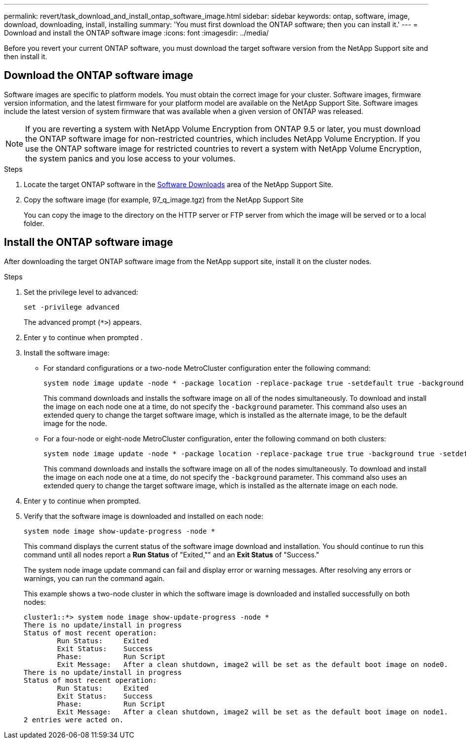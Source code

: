 ---
permalink: revert/task_download_and_install_ontap_software_image.html
sidebar: sidebar
keywords: ontap, software, image, download, downloading, install, installing
summary: 'You must first download the ONTAP software; then you can install it.'
---
= Download and install the ONTAP software image
:icons: font
:imagesdir: ../media/

[.lead]
Before you revert your current ONTAP software, you must download the target software version from the NetApp Support site and then install it.

== Download the ONTAP software image

Software images are specific to platform models. You must obtain the correct image for your cluster. Software images, firmware version information, and the latest firmware for your platform model are available on the NetApp Support Site.  Software images include the latest version of system firmware that was available when a given version of ONTAP was released.

NOTE: If you are reverting a system with NetApp Volume Encryption from ONTAP 9.5 or later, you must download the ONTAP software image for non-restricted countries, which includes NetApp Volume Encryption.  If you use the ONTAP software image for restricted countries to revert a system with NetApp Volume Encryption, the system panics and you lose access to your volumes.

.Steps

. Locate the target ONTAP software in the link:http://mysupport.netapp.com/NOW/cgi-bin/software[Software Downloads^] area of the NetApp Support Site.

. Copy the software image (for example, 97_q_image.tgz) from the NetApp Support Site
+
You can copy the image to the directory on the HTTP server or FTP server from which the image will be served or to a local folder.

== Install the ONTAP software image

After downloading the target ONTAP software image from the NetApp support site, install it on the cluster nodes.

.Steps

. Set the privilege level to advanced: 
+
[source,cli]
----
set -privilege advanced
----
+
The advanced prompt (`*>`) appears.

. Enter `y` to continue when prompted .

. Install the software image:
+
* For standard configurations or a two-node MetroCluster configuration enter the following command:
+
[source,cli]
----
system node image update -node * -package location -replace-package true -setdefault true -background true
----
+
This command downloads and installs the software image on all of the nodes simultaneously. To download and install the image on each node one at a time, do not specify the `-background` parameter.  This command also uses an extended query to change the target software image, which is installed as the alternate image, to be the default image for the node.

* For a four-node or eight-node MetroCluster configuration, enter the following command on both clusters:
+
[source,cli]
----
system node image update -node * -package location -replace-package true true -background true -setdefault false
----
+
This command downloads and installs the software image on all of the nodes simultaneously. To download and install the image on each node one at a time, do not specify the `-background` parameter. This command also uses an extended query to change the target software image, which is installed as the alternate image on each node.

. Enter `y` to continue when prompted.

. Verify that the software image is downloaded and installed on each node: 
+
[source,cli]
----
system node image show-update-progress -node *
----
+
This command displays the current status of the software image download and installation. You should continue to run this command until all nodes report a *Run Status* of "Exited,"" and an *Exit Status* of "Success."
+
The system node image update command can fail and display error or warning messages. After resolving any errors or warnings, you can run the command again.
+
This example shows a two-node cluster in which the software image is downloaded and installed successfully on both nodes:
+
----
cluster1::*> system node image show-update-progress -node *
There is no update/install in progress
Status of most recent operation:
        Run Status:     Exited
        Exit Status:    Success
        Phase:          Run Script
        Exit Message:   After a clean shutdown, image2 will be set as the default boot image on node0.
There is no update/install in progress
Status of most recent operation:
        Run Status:     Exited
        Exit Status:    Success
        Phase:          Run Script
        Exit Message:   After a clean shutdown, image2 will be set as the default boot image on node1.
2 entries were acted on.
----

// 2024 Dec 05, Jira 2563